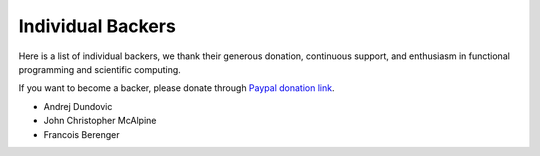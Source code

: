 Individual Backers
=================================================

Here is a list of individual backers, we thank their generous donation,
continuous support, and enthusiasm in functional programming and scientific
computing.

If you want to become a backer, please donate through
`Paypal donation link <https://www.paypal.me/ocaml>`_.


- Andrej Dundovic
- John Christopher McAlpine
- Francois Berenger
